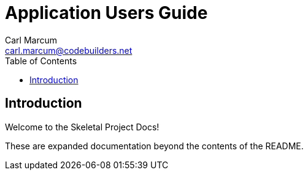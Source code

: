 = Application Users Guide
:author: Carl Marcum
:email: carl.marcum@codebuilders.net
:toc: left

== Introduction

Welcome to the Skeletal Project Docs!

These are expanded documentation beyond the contents of the README.

